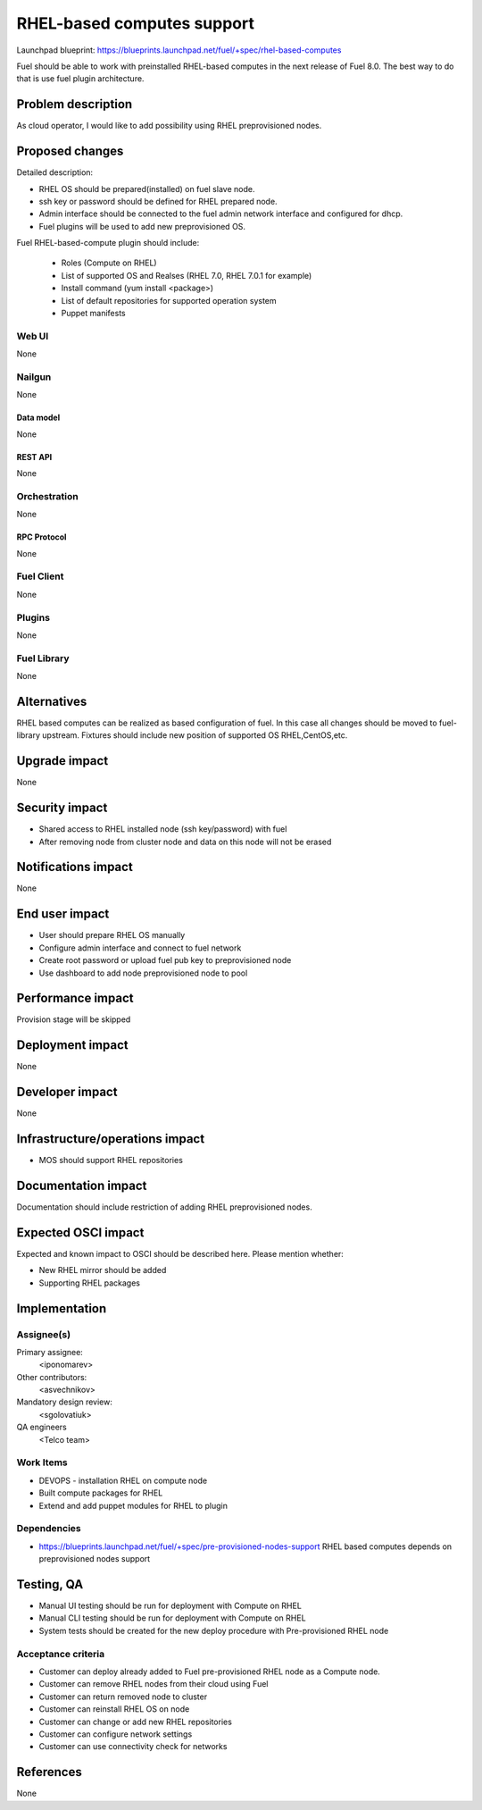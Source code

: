 ..
 This work is licensed under a Creative Commons Attribution 3.0 Unported
 License.

 http://creativecommons.org/licenses/by/3.0/legalcode

==========================================
RHEL-based computes support
==========================================

Launchpad blueprint:
https://blueprints.launchpad.net/fuel/+spec/rhel-based-computes

Fuel should be able to work with preinstalled RHEL-based computes
in the next release of Fuel 8.0.
The best way to do that is use fuel plugin architecture.

--------------------
Problem description
--------------------

As cloud operator, I would like to add possibility using RHEL
preprovisioned nodes.

----------------
Proposed changes
----------------

Detailed description:

* RHEL OS should be prepared(installed) on fuel slave node.

* ssh key or password should be defined for RHEL prepared node.

* Admin interface should be connected to the fuel admin network
  interface and configured for dhcp.

* Fuel plugins will be used to add new preprovisioned OS.

Fuel RHEL-based-compute plugin should include:

    * Roles (Compute on RHEL)
    * List of supported OS and Realses (RHEL 7.0, RHEL 7.0.1 for example)
    * Install command (yum install <package>)
    * List of default repositories for supported operation system
    * Puppet manifests


Web UI
======

None

Nailgun
=======

None

Data model
----------

None


REST API
--------

None

Orchestration
=============

None

RPC Protocol
------------

None

Fuel Client
===========

None

Plugins
=======

None

Fuel Library
============

None

------------
Alternatives
------------

RHEL based computes can be realized as based configuration of fuel.
In this case all changes should be moved to fuel-library upstream.
Fixtures should include new position of supported OS RHEL,CentOS,etc.

--------------
Upgrade impact
--------------

None

---------------
Security impact
---------------

* Shared access to RHEL installed node (ssh key/password) with fuel

* After removing node from cluster node and data on this node
  will not be erased

--------------------
Notifications impact
--------------------

None

---------------
End user impact
---------------

* User should prepare RHEL OS manually

* Configure admin interface and connect to fuel network

* Create root password or upload fuel pub key to preprovisioned node

* Use dashboard to add node preprovisioned node to pool


------------------
Performance impact
------------------

Provision stage will be skipped

-----------------
Deployment impact
-----------------

None

----------------
Developer impact
----------------

None

--------------------------------
Infrastructure/operations impact
--------------------------------

* MOS should support RHEL repositories

--------------------
Documentation impact
--------------------

Documentation should include restriction of adding RHEL
preprovisioned nodes.


--------------------
Expected OSCI impact
--------------------

Expected and known impact to OSCI should be described here. Please mention
whether:

* New RHEL mirror should be added

* Supporting RHEL packages


--------------
Implementation
--------------

Assignee(s)
===========

Primary assignee:
  <iponomarev>

Other contributors:
  <asvechnikov>

Mandatory design review:
  <sgolovatiuk>

QA engineers
  <Telco team>


Work Items
==========


- DEVOPS - installation RHEL on compute node
- Built compute packages for RHEL
- Extend and add puppet modules for RHEL to plugin

Dependencies
============

* https://blueprints.launchpad.net/fuel/+spec/pre-provisioned-nodes-support
  RHEL based computes depends on preprovisioned nodes support

------------
Testing, QA
------------

* Manual UI testing should be run for deployment with Compute on RHEL
* Manual CLI testing should be run for deployment with Compute on RHEL
* System tests should be created for the new deploy
  procedure with Pre-provisioned RHEL node

Acceptance criteria
===================

* Customer can deploy already added to Fuel pre-provisioned RHEL
  node as a Compute node.
* Customer can remove RHEL nodes from their cloud using Fuel
* Customer can return removed node to cluster
* Customer can reinstall RHEL OS on node
* Customer can change or add new RHEL repositories
* Customer can configure network settings
* Customer can use connectivity check for networks


----------
References
----------

None
